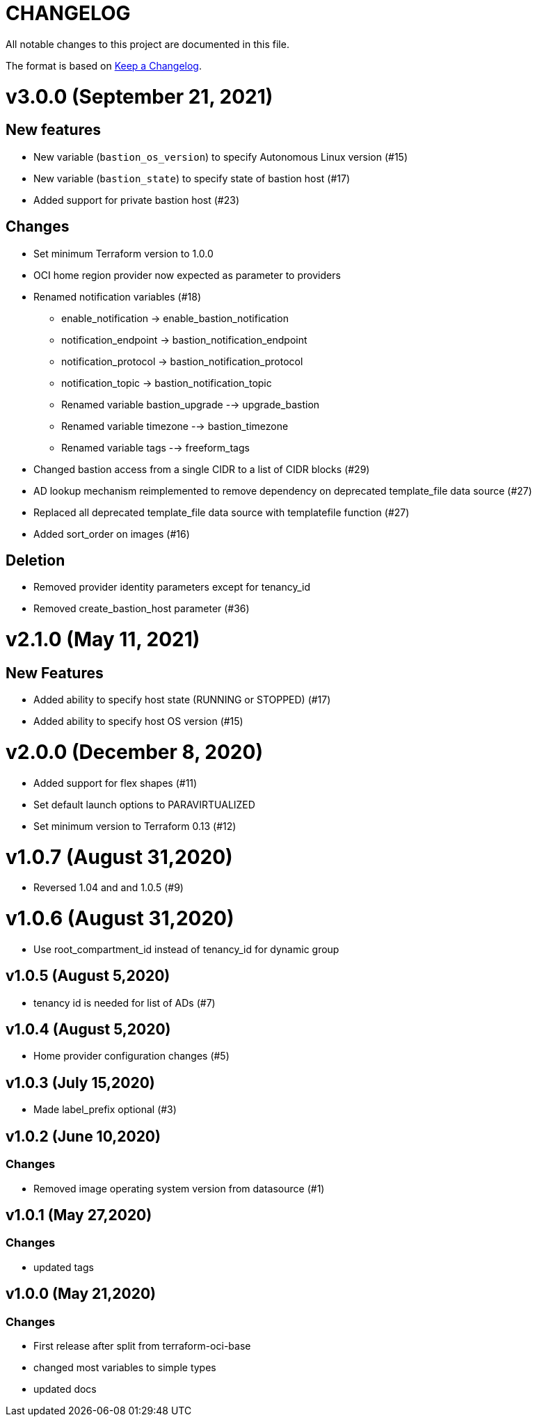 = CHANGELOG
:idprefix:
:idseparator: *

:uri-changelog: http://keepachangelog.com/
All notable changes to this project are documented in this file.

The format is based on {uri-changelog}[Keep a Changelog].

= v3.0.0 (September 21, 2021)

== New features
* New variable (`bastion_os_version`) to specify Autonomous Linux version (#15)
* New variable (`bastion_state`) to specify state of bastion host (#17)
* Added support for private bastion host (#23)

== Changes
* Set minimum Terraform version to 1.0.0
* OCI home region provider now expected as parameter to providers
* Renamed notification variables (#18)
** enable_notification -> enable_bastion_notification
** notification_endpoint -> bastion_notification_endpoint
** notification_protocol -> bastion_notification_protocol
** notification_topic -> bastion_notification_topic
** Renamed variable bastion_upgrade --> upgrade_bastion
** Renamed variable timezone --> bastion_timezone
** Renamed variable tags --> freeform_tags
* Changed bastion access from a single CIDR to a list of CIDR blocks (#29)
* AD lookup mechanism reimplemented to remove dependency on deprecated template_file data source (#27)
* Replaced all deprecated template_file data source with templatefile function (#27)
* Added sort_order on images (#16)

== Deletion
* Removed provider identity parameters except for tenancy_id
* Removed create_bastion_host parameter (#36)

= v2.1.0 (May 11, 2021)

== New Features

* Added ability to specify host state (RUNNING or STOPPED) (#17)
* Added ability to specify host OS version (#15)

= v2.0.0 (December 8, 2020)
* Added support for flex shapes (#11)
* Set default launch options to PARAVIRTUALIZED
* Set minimum version to Terraform 0.13 (#12)

= v1.0.7 (August 31,2020)
* Reversed 1.04 and and 1.0.5 (#9)

= v1.0.6 (August 31,2020)
* Use root_compartment_id instead of tenancy_id for dynamic group

== v1.0.5 (August 5,2020)
* tenancy id is needed for list of ADs (#7)

== v1.0.4 (August 5,2020)
* Home provider configuration changes (#5)

== v1.0.3 (July 15,2020)
* Made label_prefix optional (#3)

== v1.0.2 (June 10,2020)

=== Changes
* Removed image operating system version from datasource (#1)

== v1.0.1 (May 27,2020)

=== Changes
* updated tags

== v1.0.0 (May 21,2020)

=== Changes
* First release after split from terraform-oci-base
* changed most variables to simple types
* updated docs
